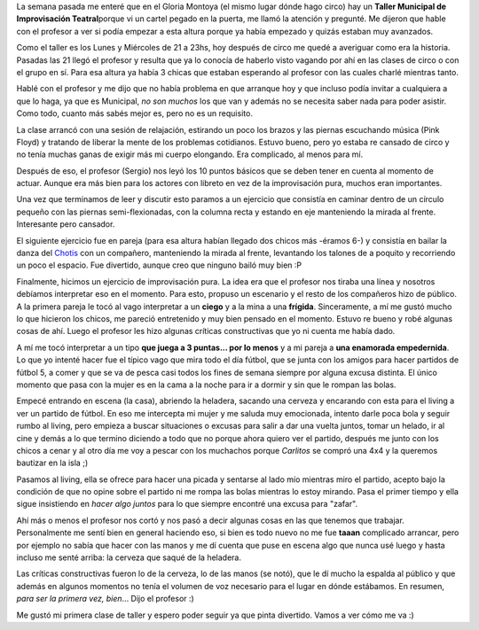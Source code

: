.. link:
.. description:
.. tags: circo
.. date: 2011/04/26 00:57:45
.. title: Taller de Improvisación
.. slug: taller-de-improvisacion

La semana pasada me enteré que en el Gloria Montoya (el mismo lugar
dónde hago circo) hay un **Taller Municipal de Improvisación
Teatral**\ porque vi un cartel pegado en la puerta, me llamó la atención
y pregunté. Me dijeron que hable con el profesor a ver si podía empezar
a esta altura porque ya había empezado y quizás estaban muy avanzados.

Como el taller es los Lunes y Miércoles de 21 a 23hs, hoy después de
circo me quedé a averiguar como era la historia. Pasadas las 21 llegó el
profesor y resulta que ya lo conocía de haberlo visto vagando por ahí en
las clases de circo o con el grupo en sí. Para esa altura ya había 3
chicas que estaban esperando al profesor con las cuales charlé mientras
tanto.

Hablé con el profesor y me dijo que no había problema en que arranque
hoy y que incluso podía invitar a cualquiera a que lo haga, ya que es
Municipal, *no son muchos* los que van y además no se necesita saber
nada para poder asistir. Como todo, cuanto más sabés mejor es, pero no
es un requisito.

La clase arrancó con una sesión de relajación, estirando un poco los
brazos y las piernas escuchando música (Pink Floyd) y tratando de
liberar la mente de los problemas cotidianos. Estuvo bueno, pero yo
estaba re cansado de circo y no tenía muchas ganas de exigir más mi
cuerpo elongando. Era complicado, al menos para mí.

Después de eso, el profesor (Sergio) nos leyó los 10 puntos básicos que
se deben tener en cuenta al momento de actuar. Aunque era más bien para
los actores con libreto en vez de la improvisación pura, muchos eran
importantes.

Una vez que terminamos de leer y discutir esto paramos a un ejercicio
que consistía en caminar dentro de un círculo pequeño con las piernas
semi-flexionadas, con la columna recta y estando en eje manteniendo la
mirada al frente. Interesante pero cansador.

El siguiente ejercicio fue en pareja (para esa altura habían llegado dos
chicos más -éramos 6-) y consistía en bailar la danza del
`Chotis <http://es.wikipedia.org/wiki/Chotis>`__ con un compañero,
manteniendo la mirada al frente, levantando los talones de a poquito y
recorriendo un poco el espacio. Fue divertido, aunque creo que ninguno
bailó muy bien :P

Finalmente, hicimos un ejercicio de improvisación pura. La idea era que
el profesor nos tiraba una línea y nosotros debíamos interpretar eso en
el momento. Para esto, propuso un escenario y el resto de los compañeros
hizo de público. A la primera pareja le tocó al vago interpretar a un
**ciego** y a la mina a una **frígida**. Sinceramente, a mí me gustó
mucho lo que hicieron los chicos, me pareció entretenido y muy bien
pensado en el momento. Estuvo re bueno y robé algunas cosas de ahí.
Luego el profesor les hizo algunas críticas constructivas que yo ni
cuenta me había dado.

A mí me tocó interpretar a un tipo **que juega a 3 puntas... por lo
menos** y a mi pareja a **una enamorada empedernida**. Lo que yo intenté
hacer fue el típico vago que mira todo el día fútbol, que se junta con
los amigos para hacer partidos de fútbol 5, a comer y que se va de pesca
casi todos los fines de semana siempre por alguna excusa distinta. El
único momento que pasa con la mujer es en la cama a la noche para ir a
dormir y sin que le rompan las bolas.

Empecé entrando en escena (la casa), abriendo la heladera, sacando una
cerveza y encarando con esta para el living a ver un partido de fútbol.
En eso me intercepta mi mujer y me saluda muy emocionada, intento darle
poca bola y seguir rumbo al living, pero empieza a buscar situaciones o
excusas para salir a dar una vuelta juntos, tomar un helado, ir al cine
y demás a lo que termino diciendo a todo que no porque ahora quiero ver
el partido, después me junto con los chicos a cenar y al otro día me voy
a pescar con los muchachos porque *Carlitos* se compró una 4x4 y la
queremos bautizar en la isla ;)

Pasamos al living, ella se ofrece para hacer una picada y sentarse al
lado mío mientras miro el partido, acepto bajo la condición de que no
opine sobre el partido ni me rompa las bolas mientras lo estoy mirando.
Pasa el primer tiempo y ella sigue insistiendo en *hacer algo
juntos* para lo que siempre encontré una excusa para "zafar".

Ahí más o menos el profesor nos cortó y nos pasó a decir algunas cosas
en las que tenemos que trabajar. Personalmente me sentí bien en general
haciendo eso, si bien es todo nuevo no me fue **taaan** complicado
arrancar, pero por ejemplo no sabía que hacer con las manos y me dí
cuenta que puse en escena algo que nunca usé luego y hasta incluso me
senté arriba: la cerveza que saqué de la heladera.

Las críticas constructivas fueron lo de la cerveza, lo de las manos (se
notó), que le dí mucho la espalda al público y que además en algunos
momentos no tenía el volumen de voz necesario para el lugar en dónde
estábamos. En resumen, *para ser la primera vez, bien*... Dijo el
profesor :)

Me gustó mi primera clase de taller y espero poder seguir ya que pinta
divertido. Vamos a ver cómo me va :)
